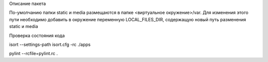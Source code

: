 Описание пакета


По-умолчанию папки static и media размещаются в папке
<виртуальное окружение>/var. Для изменения этого пути необходимо добавить в
окружение переменную LOCAL_FILES_DIR, содержащую новый путь разменения static и
media


Проверка состояния кода


isort --settings-path isort.cfg -rc ./apps


pylint --rcfile=pylint.rc .
